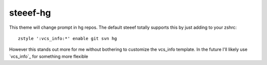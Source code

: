 steeef-hg
=========

This theme will change prompt in hg repos. The default steeef totally supports
this by just adding to your zshrc::

    zstyle ':vcs_info:*' enable git svn hg

However this stands out more for me without bothering to customize the vcs_info
template. In the future I'll likely use `vcs_info`_ for something more flexible

.. _vcs info: http://arjanvandergaag.nl/blog/customize-zsh-prompt-with-vcs-info.html
